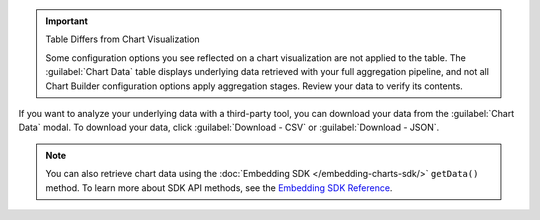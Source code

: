 .. important:: Table Differs from Chart Visualization

   Some configuration options you see reflected on a chart
   visualization are not applied to the table. The
   :guilabel:`Chart Data` table displays underlying data retrieved
   with your full aggregation pipeline, and not all Chart Builder
   configuration options apply aggregation stages. Review your data to
   verify its contents.

If you want to analyze your underlying data with a third-party tool,
you can download your data from the :guilabel:`Chart Data` modal. To
download your data, click :guilabel:`Download - CSV` or
:guilabel:`Download - JSON`.

.. note::

   You can also retrieve chart data using the 
   :doc:`Embedding SDK </embedding-charts-sdk/>`
   ``getData()`` method. To learn more about SDK API methods, see the
   `Embedding SDK Reference <https://www.npmjs.com/package/@mongodb-js/charts-embed-dom>`_.

.. figure:: /images/charts/editor-chart-data.png
   :figwidth: 60%
   :alt: Viewing chart data will display a table of the values used to create a chart. It also allows for downloading a CSV or JSON representation of that table.